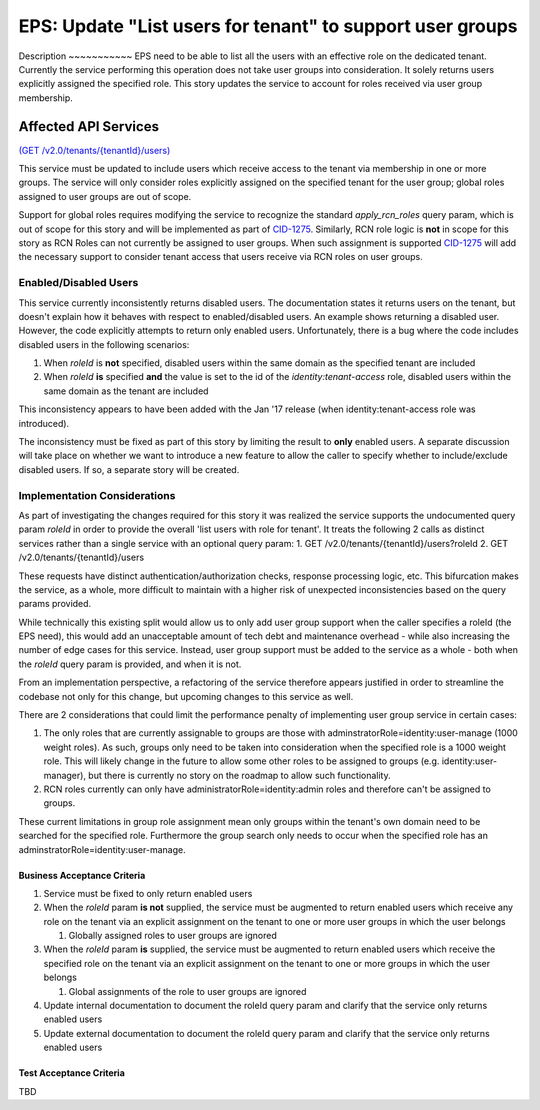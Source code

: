 .. _CID-1270:
.. _CID-1275: https://jira.rax.io/browse/CID-1275

==========================================================
EPS: Update "List users for tenant" to support user groups
==========================================================

Description ~~~~~~~~~~~ EPS need to be able to list all the users with an
effective role on the dedicated tenant. Currently the service performing this
operation does not take user groups into consideration. It solely returns users
explicitly assigned the specified role. This story updates the service to
account for roles received via user group membership.

Affected API Services
---------------------
`(GET /v2.0/tenants/{tenantId}/users) <https://pages.github.rackspace.com/ServiceAPIContracts/global-auth-keystone-extensions/api-reference/tenant-operations.html#list-users-for-tenant>`_

This service must be updated to include users which receive access to the tenant
via membership in one or more groups. The service will only consider roles
explicitly assigned on the specified tenant for the user group; global roles
assigned to user groups are out of scope.

Support for global roles requires modifying the service to recognize the
standard `apply_rcn_roles` query param, which is out of scope for this story and
will be implemented as part of `CID-1275`_. Similarly, RCN role logic is **not**
in scope for this story as RCN Roles can not currently be assigned to user
groups. When such assignment is supported `CID-1275`_ will add the necessary
support to consider tenant access that users receive via RCN roles on user
groups.

---------------------- 
Enabled/Disabled Users 
---------------------- 

This service currently inconsistently returns disabled users. The documentation
states it returns users on the tenant, but doesn't explain how it behaves with
respect to enabled/disabled users. An example shows returning a disabled user.
However, the code explicitly attempts to return only enabled users.
Unfortunately, there is a bug where the code includes disabled users in the
following scenarios:

1. When `roleId` is **not** specified, disabled users within the same domain as
   the specified tenant are included 

2. When `roleId` **is** specified **and** the value is set to the id of the
   *identity:tenant-access* role, disabled users within the same domain as the
   tenant are included

This inconsistency appears to have been added with the Jan '17 release (when
identity:tenant-access role was introduced).

The inconsistency must be fixed as part of this story by limiting the result to
**only** enabled users. A separate discussion will take place on whether we want
to introduce a new feature to allow the caller to specify whether to
include/exclude disabled users. If so, a separate story will be created.

----------------------------- 
Implementation Considerations
----------------------------- 

As part of investigating the changes required for
this story it was realized the service supports the undocumented query param
`roleId` in order to provide the overall 'list users with role for tenant'. It
treats the following 2 calls as distinct services rather than a single service
with an optional query param: 1. GET /v2.0/tenants/{tenantId}/users?roleId 2.
GET /v2.0/tenants/{tenantId}/users

These requests have distinct authentication/authorization checks, response
processing logic, etc. This bifurcation makes the service, as a whole, more
difficult to maintain with a higher risk of unexpected inconsistencies based on
the query params provided.

While technically this existing split would allow us to only add user group
support when the caller specifies a roleId (the EPS need), this would add an
unacceptable amount of tech debt and maintenance overhead - while also
increasing the number of edge cases for this service. Instead, user group
support must be added to the service as a whole - both when the `roleId` query
param is provided, and when it is not.

From an implementation perspective, a refactoring of the service therefore
appears justified in order to streamline the codebase not only for this change,
but upcoming changes to this service as well.

There are 2 considerations that could limit the performance penalty of
implementing user group service in certain cases:

1. The only roles that are currently assignable to groups are those with
   adminstratorRole=identity:user-manage (1000 weight roles). As such, groups only
   need to be taken into consideration when the specified role is a 1000 weight
   role. This will likely change in the future to allow some other roles to be
   assigned to groups (e.g. identity:user-manager), but there is currently no story
   on the roadmap to allow such functionality.
2. RCN roles currently can only have administratorRole=identity:admin roles and
   therefore can't be assigned to groups.

These current limitations in group role assignment mean only groups within the
tenant's own domain need to be searched for the specified role. Furthermore the
group search only needs to occur when the specified role has an
adminstratorRole=identity:user-manage.

Business Acceptance Criteria
~~~~~~~~~~~~~~~~~~~~~~~~~~~~
1. Service must be fixed to only return enabled users
2. When the `roleId` param **is not** supplied, the service must be augmented
   to return enabled users which receive any role on the tenant via an explicit
   assignment on the tenant to one or more user groups in which
   the user belongs
    
   1) Globally assigned roles to user groups are ignored
3. When the `roleId` param **is** supplied, the service must be augmented to
   return enabled users which receive the specified role on the tenant via an
   explicit assignment on the tenant to one or more groups in which 
   the user belongs

   1) Global assignments of the role to user groups are ignored
4. Update internal documentation to document the roleId query param and clarify
   that the service only returns enabled users
5. Update external documentation to document the roleId query param and clarify
   that the service only returns enabled users

Test Acceptance Criteria
~~~~~~~~~~~~~~~~~~~~~~~~
TBD